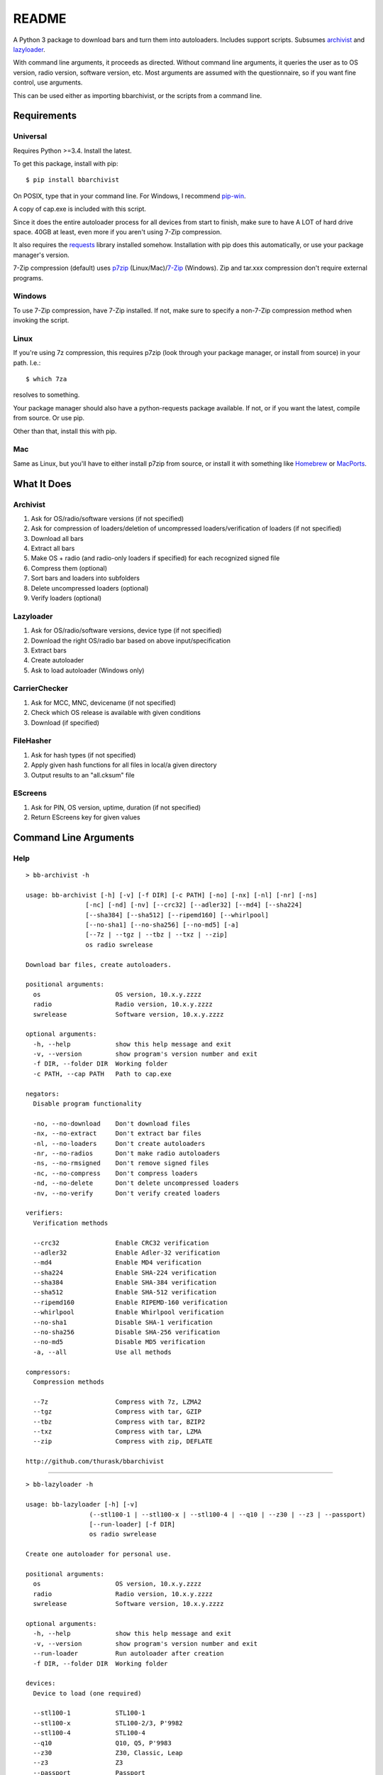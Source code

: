 README
======
    
.. image:: https://pypip.in/py_versions/bbarchivist/badge.svg
    :target: https://pypi.python.org/pypi/bbarchivist
    :alt: Supported Python versions

.. image:: https://pypip.in/version/bbarchivist/badge.svg?text=version
    :target: https://pypi.python.org/pypi/bbarchivist
    :alt: Latest Version
    
.. image:: https://pypip.in/wheel/bbarchivist/badge.svg
    :target: https://pypi.python.org/pypi/bbarchivist
    :alt: Wheel Status


A Python 3 package to download bars and turn them into autoloaders.
Includes support scripts.
Subsumes `archivist <https://github.com/thurask/archivist>`__ and
`lazyloader <https://github.com/thurask/lazyloader>`__.

With command line arguments, it proceeds as directed. Without command
line arguments, it queries the user as to OS version, radio version,
software version, etc. Most arguments are assumed with the
questionnaire, so if you want fine control, use arguments.

This can be used either as importing bbarchivist, or the scripts from a command line.

Requirements
------------

Universal
~~~~~~~~~

Requires Python >=3.4. Install the latest.

To get this package, install with pip:

::

    $ pip install bbarchivist

On POSIX, type that in your command line. For Windows, I recommend
`pip-win <https://sites.google.com/site/pydatalog/python/pip-for-windows>`__.

A copy of cap.exe is included with this script.

Since it does the entire autoloader process for all devices from start
to finish, make sure to have A LOT of hard drive space. 40GB at least,
even more if you aren't using 7-Zip compression.

It also requires the
`requests <http://docs.python-requests.org/en/latest/user/install/>`__
library installed somehow. Installation with pip does this
automatically, or use your package manager's version.

7-Zip compression (default) uses
`p7zip <http://sourceforge.net/projects/p7zip/>`__
(Linux/Mac)/`7-Zip <http://www.7-zip.org/download.html>`__ (Windows).
Zip and tar.xxx compression don't require external programs.

Windows
~~~~~~~

To use 7-Zip compression, have 7-Zip installed. If not, make sure to
specify a non-7-Zip compression method when invoking the script.

Linux
~~~~~

If you're using 7z compression, this requires p7zip (look through your
package manager, or install from source) in your path. I.e.:

::

    $ which 7za

resolves to something.

Your package manager should also have a python-requests package
available. If not, or if you want the latest, compile from source. Or
use pip.

Other than that, install this with pip.

Mac
~~~

Same as Linux, but you'll have to either install p7zip from source, or
install it with something like `Homebrew <http://brew.sh>`__ or
`MacPorts <https://www.macports.org>`__.

What It Does
------------

Archivist
~~~~~~~~~

1. Ask for OS/radio/software versions (if not specified)
2. Ask for compression of loaders/deletion of uncompressed
   loaders/verification of loaders (if not specified)
3. Download all bars
4. Extract all bars
5. Make OS + radio (and radio-only loaders if specified) for each
   recognized signed file
6. Compress them (optional)
7. Sort bars and loaders into subfolders
8. Delete uncompressed loaders (optional)
9. Verify loaders (optional)

Lazyloader
~~~~~~~~~~

1. Ask for OS/radio/software versions, device type (if not specified)
2. Download the right OS/radio bar based on above input/specification
3. Extract bars
4. Create autoloader
5. Ask to load autoloader (Windows only)

CarrierChecker
~~~~~~~~~~~~~~

1. Ask for MCC, MNC, devicename (if not specified)
2. Check which OS release is available with given conditions
3. Download (if specified)

FileHasher
~~~~~~~~~~

1. Ask for hash types (if not specified)
2. Apply given hash functions for all files in local/a given directory
3. Output results to an "all.cksum" file

EScreens
~~~~~~~~

1. Ask for PIN, OS version, uptime, duration (if not specified)
2. Return EScreens key for given values

Command Line Arguments
----------------------

Help
~~~~

::

    > bb-archivist -h

    usage: bb-archivist [-h] [-v] [-f DIR] [-c PATH] [-no] [-nx] [-nl] [-nr] [-ns]
                    [-nc] [-nd] [-nv] [--crc32] [--adler32] [--md4] [--sha224]
                    [--sha384] [--sha512] [--ripemd160] [--whirlpool]
                    [--no-sha1] [--no-sha256] [--no-md5] [-a]
                    [--7z | --tgz | --tbz | --txz | --zip]
                    os radio swrelease

    Download bar files, create autoloaders.
    
    positional arguments:
      os                    OS version, 10.x.y.zzzz
      radio                 Radio version, 10.x.y.zzzz
      swrelease             Software version, 10.x.y.zzzz
    
    optional arguments:
      -h, --help            show this help message and exit
      -v, --version         show program's version number and exit
      -f DIR, --folder DIR  Working folder
      -c PATH, --cap PATH   Path to cap.exe
    
    negators:
      Disable program functionality
    
      -no, --no-download    Don't download files
      -nx, --no-extract     Don't extract bar files
      -nl, --no-loaders     Don't create autoloaders
      -nr, --no-radios      Don't make radio autoloaders
      -ns, --no-rmsigned    Don't remove signed files
      -nc, --no-compress    Don't compress loaders
      -nd, --no-delete      Don't delete uncompressed loaders
      -nv, --no-verify      Don't verify created loaders
    
    verifiers:
      Verification methods
    
      --crc32               Enable CRC32 verification
      --adler32             Enable Adler-32 verification
      --md4                 Enable MD4 verification
      --sha224              Enable SHA-224 verification
      --sha384              Enable SHA-384 verification
      --sha512              Enable SHA-512 verification
      --ripemd160           Enable RIPEMD-160 verification
      --whirlpool           Enable Whirlpool verification
      --no-sha1             Disable SHA-1 verification
      --no-sha256           Disable SHA-256 verification
      --no-md5              Disable MD5 verification
      -a, --all             Use all methods
    
    compressors:
      Compression methods
    
      --7z                  Compress with 7z, LZMA2
      --tgz                 Compress with tar, GZIP
      --tbz                 Compress with tar, BZIP2
      --txz                 Compress with tar, LZMA
      --zip                 Compress with zip, DEFLATE
    
    http://github.com/thurask/bbarchivist

----------------------------------------

::

    > bb-lazyloader -h

    usage: bb-lazyloader [-h] [-v]
                     (--stl100-1 | --stl100-x | --stl100-4 | --q10 | --z30 | --z3 | --passport)
                     [--run-loader] [-f DIR]
                     os radio swrelease

    Create one autoloader for personal use.
    
    positional arguments:
      os                    OS version, 10.x.y.zzzz
      radio                 Radio version, 10.x.y.zzzz
      swrelease             Software version, 10.x.y.zzzz
    
    optional arguments:
      -h, --help            show this help message and exit
      -v, --version         show program's version number and exit
      --run-loader          Run autoloader after creation
      -f DIR, --folder DIR  Working folder
    
    devices:
      Device to load (one required)
    
      --stl100-1            STL100-1
      --stl100-x            STL100-2/3, P'9982
      --stl100-4            STL100-4
      --q10                 Q10, Q5, P'9983
      --z30                 Z30, Classic, Leap
      --z3                  Z3
      --passport            Passport
    
    http://github.com/thurask/bbarchivist

----------------------------------------

::

    > bb-cchecker -h

    usage: bb-cchecker [-h] [-v] [-d] [-e] [-u | -r] [-f DIR] mcc mnc device

    Checks a carrier for an OS version, can download.
    
    positional arguments:
      mcc                   1-3 digit country code
      mnc                   1-3 digit carrier code
      device                'STL100-1', 'SQW100-3', etc.
    
    optional arguments:
      -h, --help            show this help message and exit
      -v, --version         show program's version number and exit
      -d, --download        Download files after checking
      -e, --export          Export links to files
      -f DIR, --folder DIR  Working folder
    
    bartypes:
      File types
    
      -u, --upgrade         Upgrade instead of debrick bars
      -r, --repair          Debrick instead of upgrade bars
    
    http://github.com/thurask/bbarchivist

    
----------------------------------------

::

    > bb-filehasher -h
    
    usage: bb-filehasher [-h] [-v] [-b INT] [--crc32] [--adler32] [--md4]
                     [--sha224] [--sha384] [--sha512] [--ripemd160]
                     [--whirlpool] [--no-sha1] [--no-sha256] [--no-md5] [-a]
                     [folder]

    Applies hash functions to files. Default: SHA-1, SHA-256, MD5
    
    positional arguments:
      folder               Working directory, default is local
    
    optional arguments:
      -h, --help           show this help message and exit
      -v, --version        show program's version number and exit
      -b INT, --block INT  Blocksize (bytes), default = 16777216 (16MB)
    
    verifiers:
      Verification methods
    
      --crc32              Enable CRC32 verification
      --adler32            Enable Adler-32 verification
      --md4                Enable MD4 verification
      --sha224             Enable SHA-224 verification
      --sha384             Enable SHA-384 verification
      --sha512             Enable SHA-512 verification
      --ripemd160          Enable RIPEMD-160 verification
      --whirlpool          Enable Whirlpool verification
      --no-sha1            Disable SHA-1 verification
      --no-sha256          Disable SHA-256 verification
      --no-md5             Disable MD5 verification
      -a, --all            Use all methods
    
    http://github.com/thurask/bbarchivist

----------------------------------------

::

    > bb-escreens -h
    
    usage: bb-escreens [-h] [-v] pin app uptime duration

    Calculates escreens codes.
    
    positional arguments:
      pin            PIN, 8 characters
      app            OS version, 10.x.y.zzzz
      uptime         Uptime, in ms
      duration       1/3/6/15/30 days
    
    optional arguments:
      -h, --help     show this help message and exit
      -v, --version  show program's version number and exit
    
    http://github.com/thurask/bbarchivist

Example
~~~~~~~

::

    > bb-archivist 10.3.1.2726 10.3.1.2727 10.3.1.1877 -nr --sha512 --no-md5

would make only OS+radio autoloaders for OS 10.3.1.2726/radio 10.3.1.2727
(software release 10.3.1.1877), compress them, delete uncompressed
loaders and verify with SHA-1, SHA-256, SHA-512.

::

    > bb-lazyloader 10.3.1.1955 10.3.1.1956 10.3.1.1372 --passport --run-autoloader

would create a Passport autoloader for OS 10.3.1.1955/radio 10.3.1.1956
(software release 10.3.1.1372), and run it (Windows only).

::

    > bb-cchecker 311 480 STA100-3

would check the latest OS for the Z30 STA100-3 on Verizon Wireless.

::

    > bb-filehasher -a
    
would use all available methods to hash all files in the local directory.

::

    > bb-escreens acdcacdc 10.3.2.6969 69696969 30
    
would generate the code for that PIN, OS version and uptime and for 30 days.

License
-------

No fancy licensing here, just fork this and do whatever. Although, if
you figure out something interesting, please do try to put it upstream
via pull request.

Authors
-------

-  `Thurask <https://twitter.com/thuraski>`__
-  Viewers Like You
